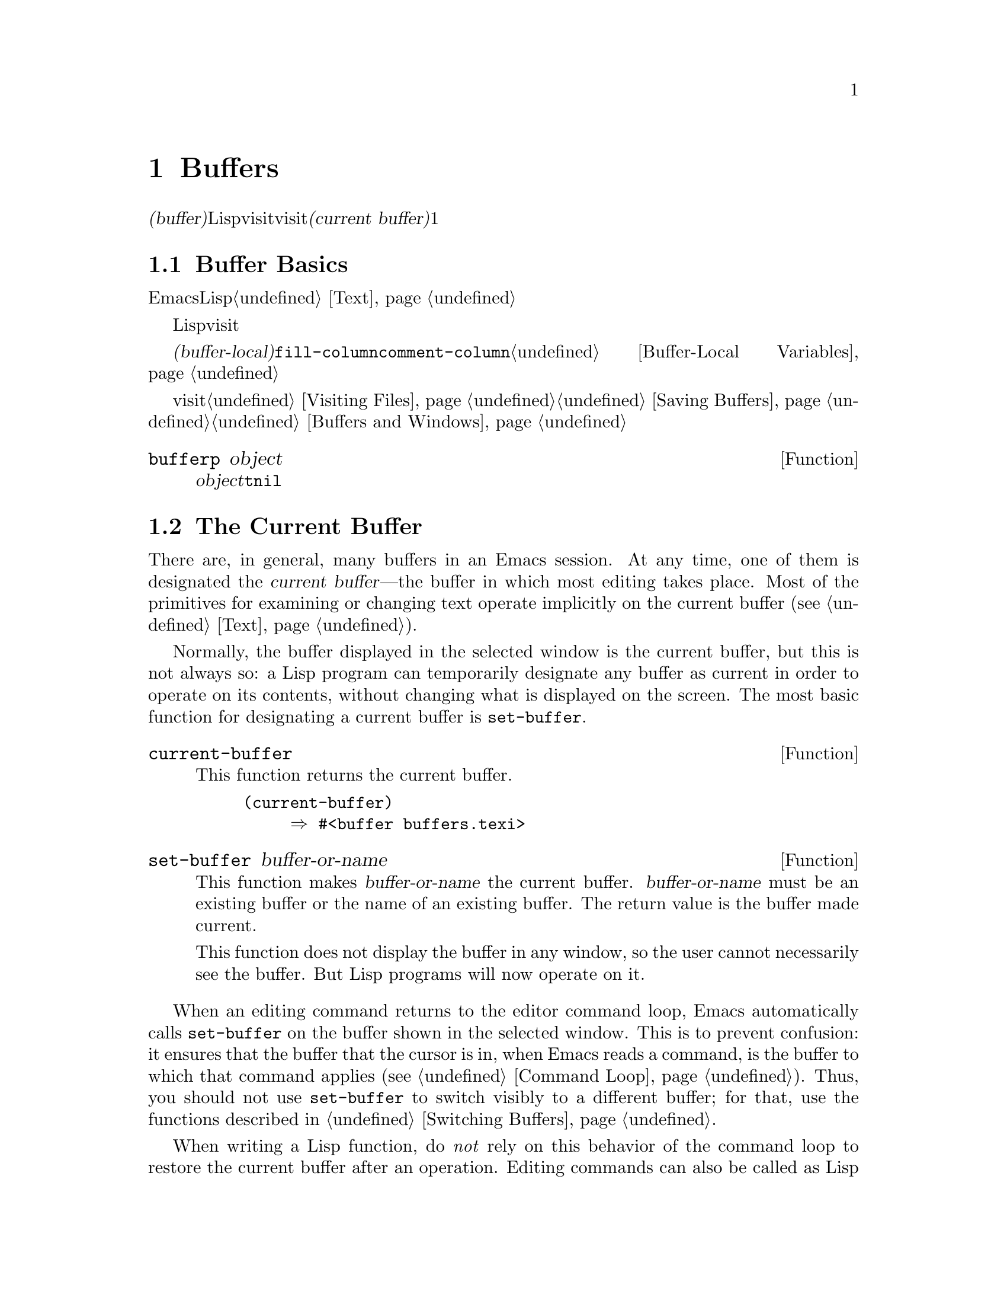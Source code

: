 @c ===========================================================================
@c
@c This file was generated with po4a. Translate the source file.
@c
@c ===========================================================================
@c -*-texinfo-*-
@c This is part of the GNU Emacs Lisp Reference Manual.
@c Copyright (C) 1990-1995, 1998-1999, 2001-2015 Free Software
@c Foundation, Inc.
@c See the file elisp.texi for copying conditions.
@node Buffers
@chapter Buffers
@cindex buffer

  @dfn{バッファー(buffer)}とは、編集されるテキストを含むLispオブジェクトのことです。バッファーは、visitされるファイルのコンテンツを保持するために使用されます。しかし、ファイルをvisitしないバッファーも存在するかもしれません。一度に複数のバッファーが存在するかもしれませんが、@dfn{カレントバッファー(current
buffer)}に指定できるのは、常に1つのバッファーだけです。ほとんどの編集コマンドは、カレントバッファーのコンテンツにたいして作用します。カレントバッファーを含むすべてのバッファーは、任意のウィンドウ内に表示されるときも、表示されない場合もあります。

@menu
* Buffer Basics::            バッファーとは?
* Current Buffer::           バッファーをカレントに指定することにより、プリミティブはバッファーのコンテンツにアクセスする。
* Buffer Names::             バッファー名にたいするアクセスと変更。
* Buffer File Name::         バッファーファイル名は、どのファイルをvisitしているかを示す。
* Buffer Modification::      保存が必要なら、バッファーは@dfn{変更されている(modified)}。
* Modification Time::        "Emacsの裏"でvisitされているファイルが変更されたかどうかを判断する。
* Read Only Buffers::        読み取り専用バッファーでのテキスト変更は許されない。
* Buffer List::              すべての既存バッファーを閲覧する方法。
* Creating Buffers::         バッファーを作成する関数。
* Killing Buffers::          明示的にkillされるまで、バッファーは存在する。
* Indirect Buffers::         インダイレクトバッファーは、他のバッファーとテキストを共有する。
* Swapping Text::            2つのバッファー間でのテキストの交換。
* Buffer Gap::               バッファー内のギャップ。
@end menu

@node Buffer Basics
@section Buffer Basics

@ifnottex
  @dfn{バッファー(buffer)}とは、編集されるテキストを含むLispオブジェクトのことです。バッファーは、visitされるファイルのコンテンツを保持するために使用されます。しかし、ファイルをvisitしないバッファーも存在します。一度に複数のバッファーが存在するかもしれませんが、@dfn{カレントバッファー(current
buffer)}に指定できるのは、常に1つのバッファーだけです。ほとんどの編集コマンドは、カレントバッファーのコンテンツにたいして作用します。カレントバッファーを含むすべてのバッファーは、任意のウィンドウ内に表示されるときも、表示されない場合もあります。
@end ifnottex

  Emacs編集におけるバッファーは、個別に名前をもち、編集可能なテキストを保持するオブジェクトです。Lispプログラムにたいして、バッファーはスペシャルデータ型として表されます。バッファーのコンテンツを、拡張可能な文字列と考えることができます。挿入と削除は、バッファー内の任意の箇所で発生し得ます。@ref{Text}を参照してください。

  Lispのバッファーオブジェクトは、多くの情報要素を含んでいます。これらの情報のいくつかは変数を通じてプログラマーが直接アクセスできるのにたいして、その他の情報は特殊な目的のための関数を通じてのみアクセスすることができます。たとえば、visitされているファイルの名前は変数を通じて直接アクセスできますが、ポイント値はプリミティブ関数からのみアクセスできます。

  直接アクセス可能な、バッファー固有の情報は、@dfn{バッファーローカル(buffer-local)}な変数バインディング内に格納されます。これは、特定のバッファー内だけで効力のある変数値のことです。この機能により、それぞれのバッファーは、特定の変数の値をオーバーライドすることができます。ほとんどのメジャーモードは、この方法で@code{fill-column}や@code{comment-column}のような変数をオーバーライドしています。バッファーローカルな変数、およびそれらに関連する関数についての詳細は、@ref{Buffer-Local
Variables}を参照してください。

  バッファーからファイルをvisitする関数および変数については、@ref{Visiting Files}、および@ref{Saving
Buffers}を参照してください。ウィンドウ内へのバッファー表示に関連する関数および変数については、@ref{Buffers and
Windows}を参照してください。

@defun bufferp object
この関数は、@var{object}がバッファーなら@code{t}、それ以外は@code{nil}をリターンする。
@end defun

@node Current Buffer
@section The Current Buffer
@cindex selecting a buffer
@cindex changing to another buffer
@cindex current buffer

  There are, in general, many buffers in an Emacs session.  At any time, one
of them is designated the @dfn{current buffer}---the buffer in which most
editing takes place.  Most of the primitives for examining or changing text
operate implicitly on the current buffer (@pxref{Text}).

  Normally, the buffer displayed in the selected window is the current buffer,
but this is not always so: a Lisp program can temporarily designate any
buffer as current in order to operate on its contents, without changing what
is displayed on the screen.  The most basic function for designating a
current buffer is @code{set-buffer}.

@defun current-buffer
This function returns the current buffer.

@example
@group
(current-buffer)
     @result{} #<buffer buffers.texi>
@end group
@end example
@end defun

@defun set-buffer buffer-or-name
This function makes @var{buffer-or-name} the current buffer.
@var{buffer-or-name} must be an existing buffer or the name of an existing
buffer.  The return value is the buffer made current.

This function does not display the buffer in any window, so the user cannot
necessarily see the buffer.  But Lisp programs will now operate on it.
@end defun

  When an editing command returns to the editor command loop, Emacs
automatically calls @code{set-buffer} on the buffer shown in the selected
window.  This is to prevent confusion: it ensures that the buffer that the
cursor is in, when Emacs reads a command, is the buffer to which that
command applies (@pxref{Command Loop}).  Thus, you should not use
@code{set-buffer} to switch visibly to a different buffer; for that, use the
functions described in @ref{Switching Buffers}.

  When writing a Lisp function, do @emph{not} rely on this behavior of the
command loop to restore the current buffer after an operation.  Editing
commands can also be called as Lisp functions by other programs, not just
from the command loop; it is convenient for the caller if the subroutine
does not change which buffer is current (unless, of course, that is the
subroutine's purpose).

  To operate temporarily on another buffer, put the @code{set-buffer} within a
@code{save-current-buffer} form.  Here, as an example, is a simplified
version of the command @code{append-to-buffer}:

@example
@group
(defun append-to-buffer (buffer start end)
  "Append the text of the region to BUFFER."
  (interactive "BAppend to buffer: \nr")
  (let ((oldbuf (current-buffer)))
    (save-current-buffer
      (set-buffer (get-buffer-create buffer))
      (insert-buffer-substring oldbuf start end))))
@end group
@end example

@noindent
Here, we bind a local variable to record the current buffer, and then
@code{save-current-buffer} arranges to make it current again later.  Next,
@code{set-buffer} makes the specified buffer current, and
@code{insert-buffer-substring} copies the string from the original buffer to
the specified (and now current) buffer.

  Alternatively, we can use the @code{with-current-buffer} macro:

@example
@group
(defun append-to-buffer (buffer start end)
  "Append the text of the region to BUFFER."
  (interactive "BAppend to buffer: \nr")
  (let ((oldbuf (current-buffer)))
    (with-current-buffer (get-buffer-create buffer)
      (insert-buffer-substring oldbuf start end))))
@end group
@end example

  In either case, if the buffer appended to happens to be displayed in some
window, the next redisplay will show how its text has changed.  If it is not
displayed in any window, you will not see the change immediately on the
screen.  The command causes the buffer to become current temporarily, but
does not cause it to be displayed.

  If you make local bindings (with @code{let} or function arguments)  for a
variable that may also have buffer-local bindings, make sure that the same
buffer is current at the beginning and at the end of the local binding's
scope.  Otherwise you might bind it in one buffer and unbind it in another!

  Do not rely on using @code{set-buffer} to change the current buffer back,
because that won't do the job if a quit happens while the wrong buffer is
current.  For instance, in the previous example, it would have been wrong to
do this:

@example
@group
  (let ((oldbuf (current-buffer)))
    (set-buffer (get-buffer-create buffer))
    (insert-buffer-substring oldbuf start end)
    (set-buffer oldbuf))
@end group
@end example

@noindent
Using @code{save-current-buffer} or @code{with-current-buffer}, as we did,
correctly handles quitting, errors, and @code{throw}, as well as ordinary
evaluation.

@defspec save-current-buffer body@dots{}
The @code{save-current-buffer} special form saves the identity of the
current buffer, evaluates the @var{body} forms, and finally restores that
buffer as current.  The return value is the value of the last form in
@var{body}.  The current buffer is restored even in case of an abnormal exit
via @code{throw} or error (@pxref{Nonlocal Exits}).

If the buffer that used to be current has been killed by the time of exit
from @code{save-current-buffer}, then it is not made current again, of
course.  Instead, whichever buffer was current just before exit remains
current.
@end defspec

@defmac with-current-buffer buffer-or-name body@dots{}
The @code{with-current-buffer} macro saves the identity of the current
buffer, makes @var{buffer-or-name} current, evaluates the @var{body} forms,
and finally restores the current buffer.  @var{buffer-or-name} must specify
an existing buffer or the name of an existing buffer.

The return value is the value of the last form in @var{body}.  The current
buffer is restored even in case of an abnormal exit via @code{throw} or
error (@pxref{Nonlocal Exits}).
@end defmac

@defmac with-temp-buffer body@dots{}
@anchor{Definition of with-temp-buffer}
The @code{with-temp-buffer} macro evaluates the @var{body} forms with a
temporary buffer as the current buffer.  It saves the identity of the
current buffer, creates a temporary buffer and makes it current, evaluates
the @var{body} forms, and finally restores the previous current buffer while
killing the temporary buffer.  By default, undo information (@pxref{Undo})
is not recorded in the buffer created by this macro (but @var{body} can
enable that, if needed).

The return value is the value of the last form in @var{body}.  You can
return the contents of the temporary buffer by using @code{(buffer-string)}
as the last form.

The current buffer is restored even in case of an abnormal exit via
@code{throw} or error (@pxref{Nonlocal Exits}).

See also @code{with-temp-file} in @ref{Definition of with-temp-file,,
Writing to Files}.
@end defmac

@node Buffer Names
@section Buffer Names
@cindex buffer names

  Each buffer has a unique name, which is a string.  Many of the functions
that work on buffers accept either a buffer or a buffer name as an
argument.  Any argument called @var{buffer-or-name} is of this sort, and an
error is signaled if it is neither a string nor a buffer.  Any argument
called @var{buffer} must be an actual buffer object, not a name.

@cindex hidden buffers
@cindex buffers without undo information
  Buffers that are ephemeral and generally uninteresting to the user have
names starting with a space, so that the @code{list-buffers} and
@code{buffer-menu} commands don't mention them (but if such a buffer visits
a file, it @strong{is} mentioned).  A name starting with space also
initially disables recording undo information; see @ref{Undo}.

@defun buffer-name &optional buffer
This function returns the name of @var{buffer} as a string.  @var{buffer}
defaults to the current buffer.

If @code{buffer-name} returns @code{nil}, it means that @var{buffer} has
been killed.  @xref{Killing Buffers}.

@example
@group
(buffer-name)
     @result{} "buffers.texi"
@end group

@group
(setq foo (get-buffer "temp"))
     @result{} #<buffer temp>
@end group
@group
(kill-buffer foo)
     @result{} nil
@end group
@group
(buffer-name foo)
     @result{} nil
@end group
@group
foo
     @result{} #<killed buffer>
@end group
@end example
@end defun

@deffn Command rename-buffer newname &optional unique
This function renames the current buffer to @var{newname}.  An error is
signaled if @var{newname} is not a string.

@c Emacs 19 feature
Ordinarily, @code{rename-buffer} signals an error if @var{newname} is
already in use.  However, if @var{unique} is non-@code{nil}, it modifies
@var{newname} to make a name that is not in use.  Interactively, you can
make @var{unique} non-@code{nil} with a numeric prefix argument.  (This is
how the command @code{rename-uniquely} is implemented.)

This function returns the name actually given to the buffer.
@end deffn

@defun get-buffer buffer-or-name
This function returns the buffer specified by @var{buffer-or-name}.  If
@var{buffer-or-name} is a string and there is no buffer with that name, the
value is @code{nil}.  If @var{buffer-or-name} is a buffer, it is returned as
given; that is not very useful, so the argument is usually a name.  For
example:

@example
@group
(setq b (get-buffer "lewis"))
     @result{} #<buffer lewis>
@end group
@group
(get-buffer b)
     @result{} #<buffer lewis>
@end group
@group
(get-buffer "Frazzle-nots")
     @result{} nil
@end group
@end example

See also the function @code{get-buffer-create} in @ref{Creating Buffers}.
@end defun

@c Emacs 19 feature
@defun generate-new-buffer-name starting-name &optional ignore
This function returns a name that would be unique for a new buffer---but
does not create the buffer.  It starts with @var{starting-name}, and
produces a name not currently in use for any buffer by appending a number
inside of @samp{<@dots{}>}.  It starts at 2 and keeps incrementing the
number until it is not the name of an existing buffer.

If the optional second argument @var{ignore} is non-@code{nil}, it should be
a string, a potential buffer name.  It means to consider that potential
buffer acceptable, if it is tried, even it is the name of an existing buffer
(which would normally be rejected).  Thus, if buffers named @samp{foo},
@samp{foo<2>}, @samp{foo<3>} and @samp{foo<4>} exist,

@example
(generate-new-buffer-name "foo")
     @result{} "foo<5>"
(generate-new-buffer-name "foo" "foo<3>")
     @result{} "foo<3>"
(generate-new-buffer-name "foo" "foo<6>")
     @result{} "foo<5>"
@end example

See the related function @code{generate-new-buffer} in @ref{Creating
Buffers}.
@end defun

@node Buffer File Name
@section Buffer File Name
@cindex visited file
@cindex buffer file name
@cindex file name of buffer

  The @dfn{buffer file name} is the name of the file that is visited in that
buffer.  When a buffer is not visiting a file, its buffer file name is
@code{nil}.  Most of the time, the buffer name is the same as the
nondirectory part of the buffer file name, but the buffer file name and the
buffer name are distinct and can be set independently.  @xref{Visiting
Files}.

@defun buffer-file-name &optional buffer
This function returns the absolute file name of the file that @var{buffer}
is visiting.  If @var{buffer} is not visiting any file,
@code{buffer-file-name} returns @code{nil}.  If @var{buffer} is not
supplied, it defaults to the current buffer.

@example
@group
(buffer-file-name (other-buffer))
     @result{} "/usr/user/lewis/manual/files.texi"
@end group
@end example
@end defun

@defvar buffer-file-name
This buffer-local variable contains the name of the file being visited in
the current buffer, or @code{nil} if it is not visiting a file.  It is a
permanent local variable, unaffected by @code{kill-all-local-variables}.

@example
@group
buffer-file-name
     @result{} "/usr/user/lewis/manual/buffers.texi"
@end group
@end example

It is risky to change this variable's value without doing various other
things.  Normally it is better to use @code{set-visited-file-name} (see
below); some of the things done there, such as changing the buffer name, are
not strictly necessary, but others are essential to avoid confusing Emacs.
@end defvar

@defvar buffer-file-truename
This buffer-local variable holds the abbreviated truename of the file
visited in the current buffer, or @code{nil} if no file is visited.  It is a
permanent local, unaffected by @code{kill-all-local-variables}.
@xref{Truenames}, and @ref{abbreviate-file-name}.
@end defvar

@defvar buffer-file-number
This buffer-local variable holds the file number and directory device number
of the file visited in the current buffer, or @code{nil} if no file or a
nonexistent file is visited.  It is a permanent local, unaffected by
@code{kill-all-local-variables}.

The value is normally a list of the form @code{(@var{filenum}
@var{devnum})}.  This pair of numbers uniquely identifies the file among all
files accessible on the system.  See the function @code{file-attributes}, in
@ref{File Attributes}, for more information about them.

If @code{buffer-file-name} is the name of a symbolic link, then both numbers
refer to the recursive target.
@end defvar

@defun get-file-buffer filename
This function returns the buffer visiting file @var{filename}.  If there is
no such buffer, it returns @code{nil}.  The argument @var{filename}, which
must be a string, is expanded (@pxref{File Name Expansion}), then compared
against the visited file names of all live buffers.  Note that the buffer's
@code{buffer-file-name} must match the expansion of @var{filename} exactly.
This function will not recognize other names for the same file.

@example
@group
(get-file-buffer "buffers.texi")
    @result{} #<buffer buffers.texi>
@end group
@end example

In unusual circumstances, there can be more than one buffer visiting the
same file name.  In such cases, this function returns the first such buffer
in the buffer list.
@end defun

@defun find-buffer-visiting filename &optional predicate
This is like @code{get-file-buffer}, except that it can return any buffer
visiting the file @emph{possibly under a different name}.  That is, the
buffer's @code{buffer-file-name} does not need to match the expansion of
@var{filename} exactly, it only needs to refer to the same file.  If
@var{predicate} is non-@code{nil}, it should be a function of one argument,
a buffer visiting @var{filename}.  The buffer is only considered a suitable
return value if @var{predicate} returns non-@code{nil}.  If it can not find
a suitable buffer to return, @code{find-buffer-visiting} returns @code{nil}.
@end defun

@deffn Command set-visited-file-name filename &optional no-query along-with-file
If @var{filename} is a non-empty string, this function changes the name of
the file visited in the current buffer to @var{filename}.  (If the buffer
had no visited file, this gives it one.)  The @emph{next time} the buffer is
saved it will go in the newly-specified file.

This command marks the buffer as modified, since it does not (as far as
Emacs knows) match the contents of @var{filename}, even if it matched the
former visited file.  It also renames the buffer to correspond to the new
file name, unless the new name is already in use.

If @var{filename} is @code{nil} or the empty string, that stands for ``no
visited file''.  In this case, @code{set-visited-file-name} marks the buffer
as having no visited file, without changing the buffer's modified flag.

Normally, this function asks the user for confirmation if there already is a
buffer visiting @var{filename}.  If @var{no-query} is non-@code{nil}, that
prevents asking this question.  If there already is a buffer visiting
@var{filename}, and the user confirms or @var{no-query} is non-@code{nil},
this function makes the new buffer name unique by appending a number inside
of @samp{<@dots{}>} to @var{filename}.

If @var{along-with-file} is non-@code{nil}, that means to assume that the
former visited file has been renamed to @var{filename}.  In this case, the
command does not change the buffer's modified flag, nor the buffer's
recorded last file modification time as reported by
@code{visited-file-modtime} (@pxref{Modification Time}).  If
@var{along-with-file} is @code{nil}, this function clears the recorded last
file modification time, after which @code{visited-file-modtime} returns
zero.

When the function @code{set-visited-file-name} is called interactively, it
prompts for @var{filename} in the minibuffer.
@end deffn

@defvar list-buffers-directory
This buffer-local variable specifies a string to display in a buffer listing
where the visited file name would go, for buffers that don't have a visited
file name.  Dired buffers use this variable.
@end defvar

@node Buffer Modification
@section Buffer Modification
@cindex buffer modification
@cindex modification flag (of buffer)

  Emacs keeps a flag called the @dfn{modified flag} for each buffer, to record
whether you have changed the text of the buffer.  This flag is set to
@code{t} whenever you alter the contents of the buffer, and cleared to
@code{nil} when you save it.  Thus, the flag shows whether there are unsaved
changes.  The flag value is normally shown in the mode line (@pxref{Mode
Line Variables}), and controls saving (@pxref{Saving Buffers}) and
auto-saving (@pxref{Auto-Saving}).

  Some Lisp programs set the flag explicitly.  For example, the function
@code{set-visited-file-name} sets the flag to @code{t}, because the text
does not match the newly-visited file, even if it is unchanged from the file
formerly visited.

  The functions that modify the contents of buffers are described in
@ref{Text}.

@defun buffer-modified-p &optional buffer
This function returns @code{t} if the buffer @var{buffer} has been modified
since it was last read in from a file or saved, or @code{nil} otherwise.  If
@var{buffer} is not supplied, the current buffer is tested.
@end defun

@defun set-buffer-modified-p flag
This function marks the current buffer as modified if @var{flag} is
non-@code{nil}, or as unmodified if the flag is @code{nil}.

Another effect of calling this function is to cause unconditional redisplay
of the mode line for the current buffer.  In fact, the function
@code{force-mode-line-update} works by doing this:

@example
@group
(set-buffer-modified-p (buffer-modified-p))
@end group
@end example
@end defun

@defun restore-buffer-modified-p flag
Like @code{set-buffer-modified-p}, but does not force redisplay of mode
lines.
@end defun

@deffn Command not-modified &optional arg
This command marks the current buffer as unmodified, and not needing to be
saved.  If @var{arg} is non-@code{nil}, it marks the buffer as modified, so
that it will be saved at the next suitable occasion.  Interactively,
@var{arg} is the prefix argument.

Don't use this function in programs, since it prints a message in the echo
area; use @code{set-buffer-modified-p} (above) instead.
@end deffn

@defun buffer-modified-tick &optional buffer
This function returns @var{buffer}'s modification-count.  This is a counter
that increments every time the buffer is modified.  If @var{buffer} is
@code{nil} (or omitted), the current buffer is used.  The counter can wrap
around occasionally.
@end defun

@defun buffer-chars-modified-tick &optional buffer
This function returns @var{buffer}'s character-change modification-count.
Changes to text properties leave this counter unchanged; however, each time
text is inserted or removed from the buffer, the counter is reset to the
value that would be returned by @code{buffer-modified-tick}.  By comparing
the values returned by two @code{buffer-chars-modified-tick} calls, you can
tell whether a character change occurred in that buffer in between the
calls.  If @var{buffer} is @code{nil} (or omitted), the current buffer is
used.
@end defun

@node Modification Time
@section Buffer Modification Time
@cindex comparing file modification time
@cindex modification time of buffer

  Suppose that you visit a file and make changes in its buffer, and meanwhile
the file itself is changed on disk.  At this point, saving the buffer would
overwrite the changes in the file.  Occasionally this may be what you want,
but usually it would lose valuable information.  Emacs therefore checks the
file's modification time using the functions described below before saving
the file.  (@xref{File Attributes}, for how to examine a file's modification
time.)

@defun verify-visited-file-modtime &optional buffer
This function compares what @var{buffer} (by default, the current-buffer)
has recorded for the modification time of its visited file against the
actual modification time of the file as recorded by the operating system.
The two should be the same unless some other process has written the file
since Emacs visited or saved it.

The function returns @code{t} if the last actual modification time and
Emacs's recorded modification time are the same, @code{nil} otherwise.  It
also returns @code{t} if the buffer has no recorded last modification time,
that is if @code{visited-file-modtime} would return zero.

It always returns @code{t} for buffers that are not visiting a file, even if
@code{visited-file-modtime} returns a non-zero value.  For instance, it
always returns @code{t} for dired buffers.  It returns @code{t} for buffers
that are visiting a file that does not exist and never existed, but
@code{nil} for file-visiting buffers whose file has been deleted.
@end defun

@defun clear-visited-file-modtime
This function clears out the record of the last modification time of the
file being visited by the current buffer.  As a result, the next attempt to
save this buffer will not complain of a discrepancy in file modification
times.

This function is called in @code{set-visited-file-name} and other
exceptional places where the usual test to avoid overwriting a changed file
should not be done.
@end defun

@defun visited-file-modtime
This function returns the current buffer's recorded last file modification
time, as a list of the form @code{(@var{high} @var{low} @var{microsec}
@var{picosec})}.  (This is the same format that @code{file-attributes} uses
to return time values; @pxref{File Attributes}.)

If the buffer has no recorded last modification time, this function returns
zero.  This case occurs, for instance, if the buffer is not visiting a file
or if the time has been explicitly cleared by
@code{clear-visited-file-modtime}.  Note, however, that
@code{visited-file-modtime} returns a list for some non-file buffers too.
For instance, in a Dired buffer listing a directory, it returns the last
modification time of that directory, as recorded by Dired.

If the buffer is not visiting a file, this function returns -1.
@end defun

@defun set-visited-file-modtime &optional time
This function updates the buffer's record of the last modification time of
the visited file, to the value specified by @var{time} if @var{time} is not
@code{nil}, and otherwise to the last modification time of the visited file.

If @var{time} is neither @code{nil} nor zero, it should have the form
@code{(@var{high} @var{low} @var{microsec} @var{picosec})}, the format used
by @code{current-time} (@pxref{Time of Day}).

This function is useful if the buffer was not read from the file normally,
or if the file itself has been changed for some known benign reason.
@end defun

@defun ask-user-about-supersession-threat filename
This function is used to ask a user how to proceed after an attempt to
modify an buffer visiting file @var{filename} when the file is newer than
the buffer text.  Emacs detects this because the modification time of the
file on disk is newer than the last save-time of the buffer.  This means
some other program has probably altered the file.

@kindex file-supersession
Depending on the user's answer, the function may return normally, in which
case the modification of the buffer proceeds, or it may signal a
@code{file-supersession} error with data @code{(@var{filename})}, in which
case the proposed buffer modification is not allowed.

This function is called automatically by Emacs on the proper occasions.  It
exists so you can customize Emacs by redefining it.  See the file
@file{userlock.el} for the standard definition.

See also the file locking mechanism in @ref{File Locks}.
@end defun

@node Read Only Buffers
@section Read-Only Buffers
@cindex read-only buffer
@cindex buffer, read-only

  If a buffer is @dfn{read-only}, then you cannot change its contents,
although you may change your view of the contents by scrolling and
narrowing.

  Read-only buffers are used in two kinds of situations:

@itemize @bullet
@item
A buffer visiting a write-protected file is normally read-only.

Here, the purpose is to inform the user that editing the buffer with the aim
of saving it in the file may be futile or undesirable.  The user who wants
to change the buffer text despite this can do so after clearing the
read-only flag with @kbd{C-x C-q}.

@item
Modes such as Dired and Rmail make buffers read-only when altering the
contents with the usual editing commands would probably be a mistake.

The special commands of these modes bind @code{buffer-read-only} to
@code{nil} (with @code{let}) or bind @code{inhibit-read-only} to @code{t}
around the places where they themselves change the text.
@end itemize

@defvar buffer-read-only
This buffer-local variable specifies whether the buffer is read-only.  The
buffer is read-only if this variable is non-@code{nil}.
@end defvar

@defvar inhibit-read-only
If this variable is non-@code{nil}, then read-only buffers and, depending on
the actual value, some or all read-only characters may be modified.
Read-only characters in a buffer are those that have a non-@code{nil}
@code{read-only} text property.  @xref{Special Properties}, for more
information about text properties.

If @code{inhibit-read-only} is @code{t}, all @code{read-only} character
properties have no effect.  If @code{inhibit-read-only} is a list, then
@code{read-only} character properties have no effect if they are members of
the list (comparison is done with @code{eq}).
@end defvar

@deffn Command read-only-mode &optional arg
This is the mode command for Read Only minor mode, a buffer-local minor
mode.  When the mode is enabled, @code{buffer-read-only} is non-@code{nil}
in the buffer; when disabled, @code{buffer-read-only} is @code{nil} in the
buffer.  The calling convention is the same as for other minor mode commands
(@pxref{Minor Mode Conventions}).

This minor mode mainly serves as a wrapper for @code{buffer-read-only};
unlike most minor modes, there is no separate @code{read-only-mode}
variable.  Even when Read Only mode is disabled, characters with
non-@code{nil} @code{read-only} text properties remain read-only.  To
temporarily ignore all read-only states, bind @code{inhibit-read-only}, as
described above.

When enabling Read Only mode, this mode command also enables View mode if
the option @code{view-read-only} is non-@code{nil}.  @xref{Misc
Buffer,,Miscellaneous Buffer Operations, emacs, The GNU Emacs Manual}.  When
disabling Read Only mode, it disables View mode if View mode was enabled.
@end deffn

@defun barf-if-buffer-read-only
This function signals a @code{buffer-read-only} error if the current buffer
is read-only.  @xref{Using Interactive}, for another way to signal an error
if the current buffer is read-only.
@end defun

@node Buffer List
@section The Buffer List
@cindex buffer list
@cindex listing all buffers

  The @dfn{buffer list} is a list of all live buffers.  The order of the
buffers in this list is based primarily on how recently each buffer has been
displayed in a window.  Several functions, notably @code{other-buffer}, use
this ordering.  A buffer list displayed for the user also follows this
order.

  Creating a buffer adds it to the end of the buffer list, and killing a
buffer removes it from that list.  A buffer moves to the front of this list
whenever it is chosen for display in a window (@pxref{Switching Buffers}) or
a window displaying it is selected (@pxref{Selecting Windows}).  A buffer
moves to the end of the list when it is buried (see @code{bury-buffer},
below).  There are no functions available to the Lisp programmer which
directly manipulate the buffer list.

  In addition to the fundamental buffer list just described, Emacs maintains a
local buffer list for each frame, in which the buffers that have been
displayed (or had their windows selected) in that frame come first.  (This
order is recorded in the frame's @code{buffer-list} frame parameter; see
@ref{Buffer Parameters}.)  Buffers never displayed in that frame come
afterward, ordered according to the fundamental buffer list.

@defun buffer-list &optional frame
This function returns the buffer list, including all buffers, even those
whose names begin with a space.  The elements are actual buffers, not their
names.

If @var{frame} is a frame, this returns @var{frame}'s local buffer list.  If
@var{frame} is @code{nil} or omitted, the fundamental buffer list is used:
the buffers appear in order of most recent display or selection, regardless
of which frames they were displayed on.

@example
@group
(buffer-list)
     @result{} (#<buffer buffers.texi>
         #<buffer  *Minibuf-1*> #<buffer buffer.c>
         #<buffer *Help*> #<buffer TAGS>)
@end group

@group
;; @r{Note that the name of the minibuffer}
;;   @r{begins with a space!}
(mapcar (function buffer-name) (buffer-list))
    @result{} ("buffers.texi" " *Minibuf-1*"
        "buffer.c" "*Help*" "TAGS")
@end group
@end example
@end defun

  The list returned by @code{buffer-list} is constructed specifically; it is
not an internal Emacs data structure, and modifying it has no effect on the
order of buffers.  If you want to change the order of buffers in the
fundamental buffer list, here is an easy way:

@example
(defun reorder-buffer-list (new-list)
  (while new-list
    (bury-buffer (car new-list))
    (setq new-list (cdr new-list))))
@end example

  With this method, you can specify any order for the list, but there is no
danger of losing a buffer or adding something that is not a valid live
buffer.

  To change the order or value of a specific frame's buffer list, set that
frame's @code{buffer-list} parameter with @code{modify-frame-parameters}
(@pxref{Parameter Access}).

@defun other-buffer &optional buffer visible-ok frame
This function returns the first buffer in the buffer list other than
@var{buffer}.  Usually, this is the buffer appearing in the most recently
selected window (in frame @var{frame} or else the selected frame,
@pxref{Input Focus}), aside from @var{buffer}.  Buffers whose names start
with a space are not considered at all.

If @var{buffer} is not supplied (or if it is not a live buffer), then
@code{other-buffer} returns the first buffer in the selected frame's local
buffer list. (If @var{frame} is non-@code{nil}, it returns the first buffer
in @var{frame}'s local buffer list instead.)

If @var{frame} has a non-@code{nil} @code{buffer-predicate} parameter, then
@code{other-buffer} uses that predicate to decide which buffers to
consider.  It calls the predicate once for each buffer, and if the value is
@code{nil}, that buffer is ignored.  @xref{Buffer Parameters}.

@c Emacs 19 feature
If @var{visible-ok} is @code{nil}, @code{other-buffer} avoids returning a
buffer visible in any window on any visible frame, except as a last resort.
If @var{visible-ok} is non-@code{nil}, then it does not matter whether a
buffer is displayed somewhere or not.

If no suitable buffer exists, the buffer @file{*scratch*} is returned (and
created, if necessary).
@end defun

@defun last-buffer &optional buffer visible-ok frame
This function returns the last buffer in @var{frame}'s buffer list other
than @var{buffer}.  If @var{frame} is omitted or @code{nil}, it uses the
selected frame's buffer list.

The argument @var{visible-ok} is handled as with @code{other-buffer}, see
above.  If no suitable buffer can be found, the buffer @file{*scratch*} is
returned.
@end defun

@deffn Command bury-buffer &optional buffer-or-name
This command puts @var{buffer-or-name} at the end of the buffer list,
without changing the order of any of the other buffers on the list.  This
buffer therefore becomes the least desirable candidate for
@code{other-buffer} to return.  The argument can be either a buffer itself
or the name of one.

This function operates on each frame's @code{buffer-list} parameter as well
as the fundamental buffer list; therefore, the buffer that you bury will
come last in the value of @code{(buffer-list @var{frame})} and in the value
of @code{(buffer-list)}.  In addition, it also puts the buffer at the end of
the list of buffer of the selected window (@pxref{Window History}) provided
it is shown in that window.

If @var{buffer-or-name} is @code{nil} or omitted, this means to bury the
current buffer.  In addition, if the current buffer is displayed in the
selected window, this makes sure that the window is either deleted or
another buffer is shown in it.  More precisely, if the selected window is
dedicated (@pxref{Dedicated Windows}) and there are other windows on its
frame, the window is deleted.  If it is the only window on its frame and
that frame is not the only frame on its terminal, the frame is ``dismissed''
by calling the function specified by @code{frame-auto-hide-function}
(@pxref{Quitting Windows}).  Otherwise, it calls
@code{switch-to-prev-buffer} (@pxref{Window History}) to show another buffer
in that window.  If @var{buffer-or-name} is displayed in some other window,
it remains displayed there.

To replace a buffer in all the windows that display it, use
@code{replace-buffer-in-windows}, @xref{Buffers and Windows}.
@end deffn

@deffn Command unbury-buffer
This command switches to the last buffer in the local buffer list of the
selected frame.  More precisely, it calls the function
@code{switch-to-buffer} (@pxref{Switching Buffers}), to display the buffer
returned by @code{last-buffer} (see above), in the selected window.
@end deffn

@defvar buffer-list-update-hook
This is a normal hook run whenever the buffer list changes.  Functions
(implicitly) running this hook are @code{get-buffer-create} (@pxref{Creating
Buffers}), @code{rename-buffer} (@pxref{Buffer Names}), @code{kill-buffer}
(@pxref{Killing Buffers}), @code{bury-buffer} (see above) and
@code{select-window} (@pxref{Selecting Windows}).
@end defvar

@node Creating Buffers
@section Creating Buffers
@cindex creating buffers
@cindex buffers, creating

  This section describes the two primitives for creating buffers.
@code{get-buffer-create} creates a buffer if it finds no existing buffer
with the specified name; @code{generate-new-buffer} always creates a new
buffer and gives it a unique name.

  Other functions you can use to create buffers include
@code{with-output-to-temp-buffer} (@pxref{Temporary Displays}) and
@code{create-file-buffer} (@pxref{Visiting Files}).  Starting a subprocess
can also create a buffer (@pxref{Processes}).

@defun get-buffer-create buffer-or-name
This function returns a buffer named @var{buffer-or-name}.  The buffer
returned does not become the current buffer---this function does not change
which buffer is current.

@var{buffer-or-name} must be either a string or an existing buffer.  If it
is a string and a live buffer with that name already exists,
@code{get-buffer-create} returns that buffer.  If no such buffer exists, it
creates a new buffer.  If @var{buffer-or-name} is a buffer instead of a
string, it is returned as given, even if it is dead.

@example
@group
(get-buffer-create "foo")
     @result{} #<buffer foo>
@end group
@end example

The major mode for a newly created buffer is set to Fundamental mode.  (The
default value of the variable @code{major-mode} is handled at a higher
level; see @ref{Auto Major Mode}.)  If the name begins with a space, the
buffer initially disables undo information recording (@pxref{Undo}).
@end defun

@defun generate-new-buffer name
This function returns a newly created, empty buffer, but does not make it
current.  The name of the buffer is generated by passing @var{name} to the
function @code{generate-new-buffer-name} (@pxref{Buffer Names}).  Thus, if
there is no buffer named @var{name}, then that is the name of the new
buffer; if that name is in use, a suffix of the form @samp{<@var{n}>}, where
@var{n} is an integer, is appended to @var{name}.

An error is signaled if @var{name} is not a string.

@example
@group
(generate-new-buffer "bar")
     @result{} #<buffer bar>
@end group
@group
(generate-new-buffer "bar")
     @result{} #<buffer bar<2>>
@end group
@group
(generate-new-buffer "bar")
     @result{} #<buffer bar<3>>
@end group
@end example

The major mode for the new buffer is set to Fundamental mode.  The default
value of the variable @code{major-mode} is handled at a higher level.
@xref{Auto Major Mode}.
@end defun

@node Killing Buffers
@section Killing Buffers
@cindex killing buffers
@cindex buffers, killing

  @dfn{Killing a buffer} makes its name unknown to Emacs and makes the memory
space it occupied available for other use.

  The buffer object for the buffer that has been killed remains in existence
as long as anything refers to it, but it is specially marked so that you
cannot make it current or display it.  Killed buffers retain their identity,
however; if you kill two distinct buffers, they remain distinct according to
@code{eq} although both are dead.

  If you kill a buffer that is current or displayed in a window, Emacs
automatically selects or displays some other buffer instead.  This means
that killing a buffer can change the current buffer.  Therefore, when you
kill a buffer, you should also take the precautions associated with changing
the current buffer (unless you happen to know that the buffer being killed
isn't current).  @xref{Current Buffer}.

  If you kill a buffer that is the base buffer of one or more indirect
@iftex
buffers,
@end iftex
@ifnottex
buffers (@pxref{Indirect Buffers}),
@end ifnottex
the indirect buffers are automatically killed as well.

@cindex live buffer
  The @code{buffer-name} of a buffer is @code{nil} if, and only if, the buffer
is killed.  A buffer that has not been killed is called a @dfn{live}
buffer.  To test whether a buffer is live or killed, use the function
@code{buffer-live-p} (see below).

@deffn Command kill-buffer &optional buffer-or-name
This function kills the buffer @var{buffer-or-name}, freeing all its memory
for other uses or to be returned to the operating system.  If
@var{buffer-or-name} is @code{nil} or omitted, it kills the current buffer.

Any processes that have this buffer as the @code{process-buffer} are sent
the @code{SIGHUP} (``hangup'') signal, which normally causes them to
terminate.  @xref{Signals to Processes}.

If the buffer is visiting a file and contains unsaved changes,
@code{kill-buffer} asks the user to confirm before the buffer is killed.  It
does this even if not called interactively.  To prevent the request for
confirmation, clear the modified flag before calling @code{kill-buffer}.
@xref{Buffer Modification}.

This function calls @code{replace-buffer-in-windows} for cleaning up all
windows currently displaying the buffer to be killed.

Killing a buffer that is already dead has no effect.

This function returns @code{t} if it actually killed the buffer.  It returns
@code{nil} if the user refuses to confirm or if @var{buffer-or-name} was
already dead.

@smallexample
(kill-buffer "foo.unchanged")
     @result{} t
(kill-buffer "foo.changed")

---------- Buffer: Minibuffer ----------
Buffer foo.changed modified; kill anyway? (yes or no) @kbd{yes}
---------- Buffer: Minibuffer ----------

     @result{} t
@end smallexample
@end deffn

@defvar kill-buffer-query-functions
Before confirming unsaved changes, @code{kill-buffer} calls the functions in
the list @code{kill-buffer-query-functions}, in order of appearance, with no
arguments.  The buffer being killed is the current buffer when they are
called.  The idea of this feature is that these functions will ask for
confirmation from the user.  If any of them returns @code{nil},
@code{kill-buffer} spares the buffer's life.
@end defvar

@defvar kill-buffer-hook
This is a normal hook run by @code{kill-buffer} after asking all the
questions it is going to ask, just before actually killing the buffer.  The
buffer to be killed is current when the hook functions run.  @xref{Hooks}.
This variable is a permanent local, so its local binding is not cleared by
changing major modes.
@end defvar

@defopt buffer-offer-save
This variable, if non-@code{nil} in a particular buffer, tells
@code{save-buffers-kill-emacs} and @code{save-some-buffers} (if the second
optional argument to that function is @code{t}) to offer to save that
buffer, just as they offer to save file-visiting buffers.  @xref{Definition
of save-some-buffers}.  The variable @code{buffer-offer-save} automatically
becomes buffer-local when set for any reason.  @xref{Buffer-Local
Variables}.
@end defopt

@defvar buffer-save-without-query
This variable, if non-@code{nil} in a particular buffer, tells
@code{save-buffers-kill-emacs} and @code{save-some-buffers} to save this
buffer (if it's modified) without asking the user.  The variable
automatically becomes buffer-local when set for any reason.
@end defvar

@defun buffer-live-p object
This function returns @code{t} if @var{object} is a live buffer (a buffer
which has not been killed), @code{nil} otherwise.
@end defun

@node Indirect Buffers
@section Indirect Buffers
@cindex indirect buffers
@cindex base buffer

  An @dfn{indirect buffer} shares the text of some other buffer, which is
called the @dfn{base buffer} of the indirect buffer.  In some ways it is the
analogue, for buffers, of a symbolic link among files.  The base buffer may
not itself be an indirect buffer.

  The text of the indirect buffer is always identical to the text of its base
buffer; changes made by editing either one are visible immediately in the
other.  This includes the text properties as well as the characters
themselves.

  In all other respects, the indirect buffer and its base buffer are
completely separate.  They have different names, independent values of
point, independent narrowing, independent markers and overlays (though
inserting or deleting text in either buffer relocates the markers and
overlays for both), independent major modes, and independent buffer-local
variable bindings.

  An indirect buffer cannot visit a file, but its base buffer can.  If you try
to save the indirect buffer, that actually saves the base buffer.

  Killing an indirect buffer has no effect on its base buffer.  Killing the
base buffer effectively kills the indirect buffer in that it cannot ever
again be the current buffer.

@deffn Command make-indirect-buffer base-buffer name &optional clone
This creates and returns an indirect buffer named @var{name} whose base
buffer is @var{base-buffer}.  The argument @var{base-buffer} may be a live
buffer or the name (a string) of an existing buffer.  If @var{name} is the
name of an existing buffer, an error is signaled.

If @var{clone} is non-@code{nil}, then the indirect buffer originally shares
the ``state'' of @var{base-buffer} such as major mode, minor modes, buffer
local variables and so on.  If @var{clone} is omitted or @code{nil} the
indirect buffer's state is set to the default state for new buffers.

If @var{base-buffer} is an indirect buffer, its base buffer is used as the
base for the new buffer.  If, in addition, @var{clone} is non-@code{nil},
the initial state is copied from the actual base buffer, not from
@var{base-buffer}.
@end deffn

@deffn Command clone-indirect-buffer newname display-flag &optional norecord
This function creates and returns a new indirect buffer that shares the
current buffer's base buffer and copies the rest of the current buffer's
attributes.  (If the current buffer is not indirect, it is used as the base
buffer.)

If @var{display-flag} is non-@code{nil}, that means to display the new
buffer by calling @code{pop-to-buffer}.  If @var{norecord} is
non-@code{nil}, that means not to put the new buffer to the front of the
buffer list.
@end deffn

@defun buffer-base-buffer &optional buffer
This function returns the base buffer of @var{buffer}, which defaults to the
current buffer.  If @var{buffer} is not indirect, the value is @code{nil}.
Otherwise, the value is another buffer, which is never an indirect buffer.
@end defun

@node Swapping Text
@section Swapping Text Between Two Buffers
@cindex swap text between buffers
@cindex virtual buffers

  Specialized modes sometimes need to let the user access from the same buffer
several vastly different types of text.  For example, you may need to
display a summary of the buffer text, in addition to letting the user access
the text itself.

  This could be implemented with multiple buffers (kept in sync when the user
edits the text), or with narrowing (@pxref{Narrowing}).  But these
alternatives might sometimes become tedious or prohibitively expensive,
especially if each type of text requires expensive buffer-global operations
in order to provide correct display and editing commands.

  Emacs provides another facility for such modes: you can quickly swap buffer
text between two buffers with @code{buffer-swap-text}.  This function is
very fast because it doesn't move any text, it only changes the internal
data structures of the buffer object to point to a different chunk of text.
Using it, you can pretend that a group of two or more buffers are actually a
single virtual buffer that holds the contents of all the individual buffers
together.

@defun buffer-swap-text buffer
This function swaps the text of the current buffer and that of its argument
@var{buffer}.  It signals an error if one of the two buffers is an indirect
buffer (@pxref{Indirect Buffers}) or is a base buffer of an indirect buffer.

All the buffer properties that are related to the buffer text are swapped as
well: the positions of point and mark, all the markers, the overlays, the
text properties, the undo list, the value of the
@code{enable-multibyte-characters} flag (@pxref{Text Representations,
enable-multibyte-characters}), etc.
@end defun

  If you use @code{buffer-swap-text} on a file-visiting buffer, you should set
up a hook to save the buffer's original text rather than what it was swapped
with.  @code{write-region-annotate-functions} works for this purpose.  You
should probably set @code{buffer-saved-size} to @minus{}2 in the buffer, so
that changes in the text it is swapped with will not interfere with
auto-saving.

@node Buffer Gap
@section The Buffer Gap
@cindex buffer gap

  Emacs buffers are implemented using an invisible @dfn{gap} to make insertion
and deletion faster.  Insertion works by filling in part of the gap, and
deletion adds to the gap.  Of course, this means that the gap must first be
moved to the locus of the insertion or deletion.  Emacs moves the gap only
when you try to insert or delete.  This is why your first editing command in
one part of a large buffer, after previously editing in another far-away
part, sometimes involves a noticeable delay.

  This mechanism works invisibly, and Lisp code should never be affected by
the gap's current location, but these functions are available for getting
information about the gap status.

@defun gap-position
This function returns the current gap position in the current buffer.
@end defun

@defun gap-size
This function returns the current gap size of the current buffer.
@end defun
